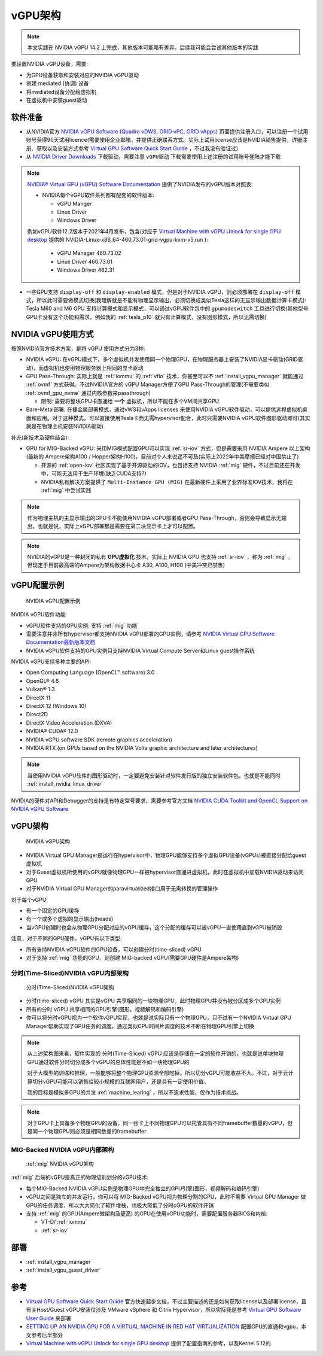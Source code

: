 .. _vgpu_arch:

====================
vGPU架构
====================

.. note::

   本文实践在 NVIDIA vGPU 14.2 上完成，其他版本可能略有差异。后续我可能会尝试其他版本的实践

要设置NVIDIA vGPU设备，需要:

- 为GPU设备获取和安装对应的NVIDIA vGPU驱动
- 创建 mediated (协调) 设备
- 将mediated设备分配给虚拟机
- 在虚拟机中安装guest驱动

软件准备
==============================

- 从NVIDIA官方 `NVIDIA vGPU Software (Quadro vDWS, GRID vPC, GRID vApps) <https://www.nvidia.com/en-us/drivers/vgpu-software-driver/>`_  页面提供注册入口，可以注册一个试用账号获得90天试用licence(需要使用企业邮箱，并提供正确联系方式。实际上试用license应该是NVIDIA销售提供，详细注册、获取以及安装方式参考 `Virtual GPU Software Quick Start Guide <https://docs.nvidia.com/grid/15.0/grid-software-quick-start-guide/index.html>`_ ，不过我没有验证过)

- 从 `NVIDIA Driver Downloads <https://www.nvidia.com/Download/index.aspx?lang=en-us>`_ 下载驱动，需要注意 ``vGPU驱动`` 下载需要使用上述注册的试用账号登陆才能下载 

.. note::

   `NVIDIA® Virtual GPU (vGPU) Software Documentation <https://docs.nvidia.com/grid/index.html>`_  提供了NVIDIA发布的vGPU版本对照表:

   - NVIDIA每个vGPU软件系列都有配套的软件版本:

     - vGPU Manger
     - Linux Driver
     - Windows Driver

   例如vGPU软件12.2版本于2021年4月发布，包含(对应于 `Virtual Machine with vGPU Unlock for single GPU desktop <https://github.com/tuh8888/libvirt_win10_vm>`_ 提供的 NVIDIA-Linux-x86_64-460.73.01-grid-vgpu-kvm-v5.run ):

     - vGPU Manager 460.73.02
     - Linux Driver 460.73.01
     - Windows Driver 462.31
 
- 一些GPU支持 ``display-off`` 和 ``display-enabled`` 模式，但是对于NVIDIA vGPU，则必须部署在 ``display-off`` 模式，所以此时需要做模式切换(我理解就是不能有物理显示输出，必须切换成类似Tesla这样的无显示输出数据计算卡模式): Tesla M60 and M6 GPU 支持计算模式和显示模式，可以通过vGPU软件包中的 ``gpumodeswitch`` 工具进行切换(其他型号GPU卡没有这个功能和需求，例如我的 :ref:`tesla_p10` 就只有计算模式，没有图形模式，所以无需切换)

NVIDIA vGPU使用方式
======================

按照NVIDIA官方技术方案，是将 vGPU 使用方式分为3种:

- NVIDIA vGPU: 在vGPU模式下，多个虚拟机并发使用同一个物理GPU，在物理服务器上安装了NVIDIA显卡驱动(GRID驱动)，而虚拟机也使用物理服务器上相同的显卡驱动

- GPU Pass-Through: 实际上就是 :ref:`iommu` 的 :ref:`vfio` 技术，你甚至可以不 :ref:`install_vgpu_manager` 就能通过 :ref:`ovmf` 方式获得。不过NVIDIA官方的 vGPU Manager方便了GPU Pass-Through的管理(不需要类似 :ref:`ovmf_gpu_nvme` 通过内核参数来passthrough)

  - 限制: 需要将整块GPU卡直通给 **一个** 虚拟机，所以不能在多个VM间共享GPU

- Bare-Metal部署: 在裸金属部署模式，通过vWS和vApps licenses 来使用NVIDIA vGPU软件驱动，可以提供远程虚拟机桌面和应用。对于这种模式，可以直接使用Tesla卡而无需hypervisor配合，此时只需要NVIDIA vGPU软件图形驱动即可(其实就是在物理主机安装NVIDIA驱动)

补充(新技术及硬件结合):

- GPU for MIG-Backed vGPU: 采用MIG模式配置GPU可以实现 :ref:`sr-iov` 方式，但是需要采用 NVIDIA Ampere 以上架构(最新的 Ampere架构A100 / Hopper架构H100)，目前对个人来说遥不可及(实际上2022年中美摩擦已经对中国禁止了) 

  - 开源的 :ref:`open-iov` 社区实现了基于开源驱动的IOV，也包括支持 NVIDIA :ref:`mig` 硬件，不过目前还在开发中，可能无法用于生产环境(缺乏CUDA支持?)
  - NVIDIA私有解决方案提供了 ``Multi-Instance GPU (MIG)`` 在最新硬件上采用了业界标准IOV技术，我将在 :ref:`mig` 中尝试实践

.. note::

   作为物理主机的主显示输出的GPU卡不能使用NVIDIA vGPU部署或者GPU Pass-Through，否则会导致显示无输出。也就是说，实际上vGPU部署都是需要在第二块显示卡上才可以配置。

.. note::

   NVIDIA的vGPU是一种封闭的私有 **GPU虚拟化** 技术，实际上 NVIDIA GPU 也支持 :ref:`sr-iov` ，称为 :ref:`mig` ，但现定于目前最高端的Ampere为架构数据中心卡 A30, A100, H100 (中美冲突已禁售)

vGPU配置示例
==============

.. figure:: ../../_static/kvm/vgpu/mig-with-vgpu-overview.png
   :scale: 70

   NVIDIA vGPU配置示例

NVIDIA vGPU软件功能:

- vGPU软件支持的GPU实例: 支持 :ref:`mig` 功能
- 需要注意并非所有hypervisor都支持NVIDIA vGPU部署的GPU实例，请参考 `NVIDIA Virtual GPU Software Documentation最新版本文档 <https://docs.nvidia.com/grid/latest/>`_
- NVIDIA vGPU软件支持的GPU实例只支持NVIDIA Virtual Compute Server和Linux guest操作系统

NVIDIA vGPU支持多种主要的API:

- Open Computing Language (OpenCL™ software) 3.0
- OpenGL® 4.6
- Vulkan® 1.3
- DirectX 11
- DirectX 12 (Windows 10)
- Direct2D
- DirectX Video Acceleration (DXVA)
- NVIDIA® CUDA® 12.0
- NVIDIA vGPU software SDK (remote graphics acceleration)
- NVIDIA RTX (on GPUs based on the NVIDIA Volta graphic architecture and later architectures)

.. note::

   当使用NVIDIA vGPU软件的图形驱动时，一定要避免安装针对软件发行版的独立安装软件包，也就是不能同时 :ref:`install_nvidia_linux_driver`

NVIDIA的硬件对API和Debugger的支持是有特定型号要求，需要参考官方文档 `NVIDIA CUDA Toolkit and OpenCL Support on NVIDIA vGPU Software <https://docs.nvidia.com/grid/latest/grid-vgpu-user-guide/index.html#cuda-open-cl-support-vgpu>`_

vGPU架构
===========

.. figure:: ../../_static/kvm/vgpu/architecture-grid-vgpu-overview.png

   NVIDIA vGPU架构

- NVIDIA Virtual GPU Manager是运行在hypervisor中，物理GPU能够支持多个虚拟GPU设备(vGPUs)被直接分配给guest虚拟机
- 对于Guest虚拟机所使用的vGPU就像物理GPU一样被hypervisor直通进虚拟机，此时在虚拟机中加载NVIDIA驱动来访问GPU
- 对于NVIDIA Virtual GPU Manager的paravirtualized接口用于无需转换的管理操作

对于每个vGPU:

- 有一个固定的GPU缓存
- 有一个或多个虚拟的显示输出(heads)
- 当vGPU创建时也会从物理GPU分配对应的vGPU缓存，这个分配的缓存可以被vGPU一直使用直到vGPU被销毁

注意，对于不同的GPU硬件，vGPU有以下类型:

- 所有支持NVIDIA vGPU软件的GPU设备，可以创建分时(time-sliced) vGPU
- 对于支持 :ref:`mig` 功能的GPU，则创建 MIG-backed vGPU(需要GPU硬件是Ampere架构)

分时(Time-Sliced)NVIDIA vGPU内部架构
--------------------------------------

.. figure:: ../../_static/kvm/vgpu/architecture-grid-vgpu-internal.png

   分时(Time-Sliced)NVIDIA vGPU架构

- 分时(time-sliced) vGPU 其实是vGPU 共享相同的一块物理GPU，此时物理GPU并没有被分区成多个GPU实例
- 所有的分时 vGPU 共享相同的GPU引擎(图形，视频解码和编码引擎)
- 你可以将分时vGPU视为一个软件vGPU实现，也就是说实际只有一个物理GPU，只不过有一个NVIDIA Virtual GPU Manager帮助实现了GPU任务的调度，通过类似CPU时间片调度的技术不断在物理GPU引擎上切换

.. note::

   从上述架构图来看，软件实现的 分时(Time-Sliced) vGPU 应该是存储在一定的软件开销的，也就是说单块物理GPU通过软件分时切分成多个vGPU的总体性能是不如一块物理GPU的

   对于大模型的训练和推理，一般能够将整个物理GPU资源全部吃掉，所以切分vGPU可能收益不大。不过，对于云计算切分vGPU可能可以销售给较小规模的互联网用户，还是具有一定使用价值。

   我的目标是模拟多GPU的并发 :ref:`machine_learing` ，所以不追求性能，仅作为技术挑战。

.. note::

   对于GPU卡上具备多个物理GPU的设备，同一张卡上不同物理GPU可以托管具有不同framebuffer数量的vGPU，但是同一个物理GPU则必须是相同数量的framebuffer

MIG-Backed NVIDIA vGPU内部架构
---------------------------------

.. figure:: ../../_static/kvm/vgpu/architecture-grid-vgpu-mig-backed-internal.png

   :ref:`mig` NVIDIA vGPU架构


:ref:`mig` 后端的vGPU是真正的物理级别划分的vGPU技术:

- 每个MIG-Backed NVIDIA vGPU实例是物理GPU中完全独立的GPU引擎(图形，视频解码和编码引擎)
- vGPU之间是独立的并发运行，你可以将 MIG-Backed vGPU视为物理分割的GPU，此时不需要 Virtual GPU Manager 做GPU的任务调度，所以大大简化了软件堆栈，也极大降低了分时cGPU的软件开销
- 支持 :ref:`mig` 的GPU(Ampere微架构及更高) 的GPU在使用vGPU功能时，需要配置服务器BIOS和内核:

  - VT-D/ :ref:`iommu`
  - :ref:`sr-iov`

部署
================================

- :ref:`install_vgpu_manager`
- :ref:`install_vgpu_guest_driver`

参考
=========

- `Virtual GPU Software Quick Start Guide <https://docs.nvidia.com/grid/15.0/grid-software-quick-start-guide/index.html>`_ 官方快速起步文档，不过主要描述的还是如何获取license以及部署license，且有关Host/Guest vGPU安装仅涉及 VMware vSphere 和 Citrix Hypervisor，所以实际我是参考 `Virtual GPU Software User Guide <https://docs.nvidia.com/grid/14.0/grid-vgpu-user-guide/index.html>`_ 来部署
- `SETTING UP AN NVIDIA GPU FOR A VIRTUAL MACHINE IN RED HAT VIRTUALIZATION <https://access.redhat.com/documentation/en-us/red_hat_virtualization/4.4/html/setting_up_an_nvidia_gpu_for_a_virtual_machine_in_red_hat_virtualization/index>`_ 配置GPU的直通和vgpu，本文参考后半部分
- `Virtual Machine with vGPU Unlock for single GPU desktop <https://github.com/tuh8888/libvirt_win10_vm>`_ 提供了配置指南的参考，以及Kernel 5.12的
